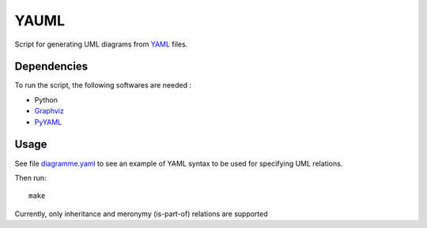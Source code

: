 YAUML
=====

Script for generating UML diagrams from
`YAML <http://www.yaml.org/>`__ files.

Dependencies
------------

To run the script, the following softwares are needed :

- Python
- `Graphviz <http://www.graphviz.org/>`__
- `PyYAML <https://bitbucket.org/xi/pyyaml>`__

Usage
-----

See file `diagramme.yaml <diagramme.yaml>`__ to see
an example of YAML syntax to be used for specifying
UML relations.

Then run::

    make

Currently, only inheritance and meronymy (is-part-of)
relations are supported
